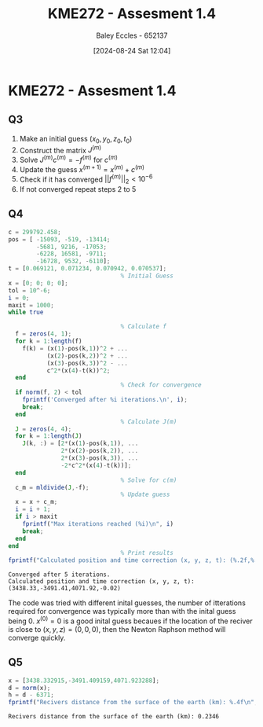 :PROPERTIES:
:ID:       a77847e5-4148-48a0-8aaa-dc2c4234dbfb
:END:
#+title: KME272 - Assesment 1.4
#+date: [2024-08-24 Sat 12:04]
#+AUTHOR: Baley Eccles - 652137
#+FILETAGS: :Assignment:
#+STARTUP: latexpreview
#+LATEX_HEADER: \usepackage[a4paper, margin=2.5cm]{geometry}
#+LATEX_HEADER: \usepackage{minted}
#+LATEX_HEADER: \usepackage{fontspec}
#+LATEX_HEADER: \setmonofont{Iosevka}
#+LATEX_HEADER: \setminted{fontsize=\small, frame=single, breaklines=true}
#+LATEX_HEADER: \usemintedstyle{emacs}

* KME272 - Assesment 1.4
** Q3

1. Make an initial guess $(x_0,y_0,z_0,t_0)$
2. Construct the matrix $J^{(m)}$
3. Solve $J^{(m)}c^{(m)}=-f^{(m)}$ for $c^{(m)}$
4. Update the guess $x^{(m+1)}=x^{(m)}+c^{(m)}$
5. Check if it has converged $\lvert \lvert f^{(m)}\rvert \rvert_{2} < 10^{-6}$
6. If not converged repeat steps 2 to 5


** Q4


#+NAME: Q4
#+BEGIN_SRC octave :exports both :results output :session Q4
c = 299792.458;
pos = [ -15093, -519, -13414;
        -5681, 9216, -17053;
        -6228, 16581, -9711;
        -16728, 9532, -6110];
t = [0.069121, 0.071234, 0.070942, 0.070537];
                                % Initial Guess
x = [0; 0; 0; 0];
tol = 10^-6;
i = 0;
maxit = 1000;
while true

                                % Calculate f
  f = zeros(4, 1);
  for k = 1:length(f)
    f(k) = (x(1)-pos(k,1))^2 + ...
           (x(2)-pos(k,2))^2 + ...
           (x(3)-pos(k,3))^2 - ...
           c^2*(x(4)-t(k))^2;
  end
                                % Check for convergence
  if norm(f, 2) < tol
    fprintf('Converged after %i iterations.\n', i);
    break;
  end
                                % Calculate J(m)
  J = zeros(4, 4);
  for k = 1:length(J)
    J(k, :) = [2*(x(1)-pos(k,1)), ...
               2*(x(2)-pos(k,2)), ...
               2*(x(3)-pos(k,3)), ...
               -2*c^2*(x(4)-t(k))];
  end
                                % Solve for c(m)
  c_m = mldivide(J,-f);
                                % Update guess
  x = x + c_m;
  i = i + 1;
  if i > maxit
    fprintf("Max iterations reached (%i)\n", i)
    break;
  end
end
                                % Print results
fprintf("Calculated position and time correction (x, y, z, t): (%.2f,%.2f,%.2f,%.2f)\n", x(1),x(2),x(3),x(4))
#+END_SRC

#+RESULTS: Q4
: Converged after 5 iterations.
: Calculated position and time correction (x, y, z, t): (3438.33,-3491.41,4071.92,-0.02)

The code was tried with different inital guesses, the number of itterations required for convergence was typically more than with the inital guess being 0. $x^{(0)}=0$ is a good inital guess becaues if the location of the reciver is close to $(x,y,z)=(0,0,0)$, then the Newton Raphson method will converge quickly.


** Q5
#+NAME: Q5
#+BEGIN_SRC octave :exports both :results output :session Q5
x = [3438.332915,-3491.409159,4071.923288];
d = norm(x);
h = d - 6371;
fprintf("Recivers distance from the surface of the earth (km): %.4f\n", h)
#+END_SRC

#+RESULTS: Q5
: Recivers distance from the surface of the earth (km): 0.2346
